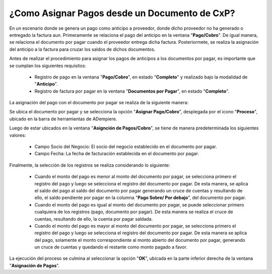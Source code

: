 .. documento/asignación-de-pagos-desde-documento-de-cxp:

**¿Como Asignar Pagos desde un Documento de CxP?**
==================================================

En un escenario donde se genera un pago como anticipo a proveedor, donde dicho proveedor no ha generado o entregado la factura aun. Primeramente se relaciona el pago del anticipo en la ventana "**Pago/Cobro**". De igual manera, se relaciona el documento por pagar cuando el proveedor entrega dicha factura. Posteriormete, se realiza la asignación del anticipo a la factura para cruzar los saldos de dichos documentos.

Antes de realizar el procedimiento para asignar los pagos de anticipos a los documentos por pagar, es importante que se cumplan los siguientes requisitos:

    - Registro de pago en la ventana "**Pago/Cobro**", en estado "**Completo**" y realizado bajo la modalidad de "**Anticipo**".

    - Registro de factura por pagar en la ventana "**Documentos por Pagar**", en estado "**Completo**".

La asignación del pago con el documento por pagar se realiza de la siguiente manera:

Se ubica el documento por pagar y se selecciona la opción "**Asignar Pago/Cobro**", desplegada por el icono "**Proceso**", ubicado en la barra de herramientas de ADempiere.

Luego de estar ubicados en la ventana "**Asignción de Pagos/Cobro**", se tiene de manera predeterminada los siguientes valores:

    - Campo Socio del Negocio: El socio del negocio establecido en el documento por pagar.

    - Campo Fecha: La fecha de facturación establecida en el documento por pagar.

Finalmente, la selección de los registros se realiza considerando lo siguiente:

    - Cuando el monto del pago es menor al monto del documento por pagar, se selecciona primero el registro del pago y luego se selecciona el registro del documento por pagar. De esta manera, se aplica el saldo del pago al saldo del documento por pagar generando un cruce de cuentas y resultando de ello, el saldo pendiente por pagar en la columna "**Pago Sobre/ Por debajo**", del documento por pagar.

    - Cuando el monto del pago es igual al monto del documento por pagar, se puede seleccionar primero cualquiera de los registros (pago, documento por pagar). De esta manera se realiza el cruce de cuentas, resultando de ello, la cuenta por pagar saldada.

    - Cuando el monto del pago es mayor al monto del documento por pagar, se selecciona primero el registro del pago y luego se selecciona el registro del documento por pagar. De esta manera se aplica del pago, solamente el monto correspondiente al monto abierto del documento por pagar, generando un cruce de cuentas y quedando el restante como monto pagado a favor.

La ejecución del proceso se culmina al seleccionar la opción "**OK**", ubicada en la parte inferior derecha de la ventana "**Asignación de Pagos**".